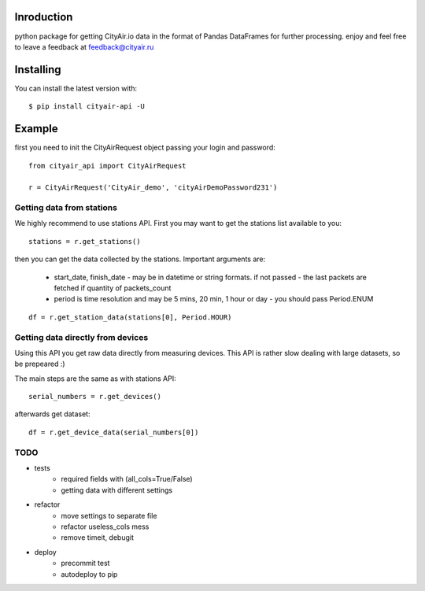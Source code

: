 Inroduction
^^^^^^^^^^^^^^^^^^^^^
python package for getting CityAir.io data in the format of Pandas DataFrames for further processing.
enjoy and feel free to leave a feedback at feedback@cityair.ru


Installing
^^^^^^^^^^^^^^^^^^^^^
You can install the latest version with: ::

    $ pip install cityair-api -U

Example
^^^^^^^^^^^^^^^^^^^^^
first you need to init the CityAirRequest object passing your login and password: ::

     from cityair_api import CityAirRequest

     r = CityAirRequest('CityAir_demo', 'cityAirDemoPassword231')

Getting data from stations
****************************
We highly recommend to use stations API. First you may want to get the stations list available to you: ::

    stations = r.get_stations()

then you can get the data collected by the stations. Important arguments are:

    - start_date, finish_date - may be in datetime or string formats. if not passed - the last packets are fetched if quantity of packets_count
    - period is time resolution and may be 5 mins, 20 min, 1 hour or day - you should pass Period.ENUM


::

    df = r.get_station_data(stations[0], Period.HOUR)


Getting data directly from devices
******************************************
Using this API you get raw data directly from measuring devices. This API is rather slow dealing with large datasets, so be prepeared :)

The main steps are the same as with stations API: ::

    serial_numbers = r.get_devices()

afterwards get dataset: ::

    df = r.get_device_data(serial_numbers[0])

TODO
******

* tests
    * required fields with (all_cols=True/False)
    * getting data with different settings
* refactor
    * move settings to separate file
    * refactor useless_cols mess
    * remove timeit, debugit
* deploy
    * precommit test
    * autodeploy to pip